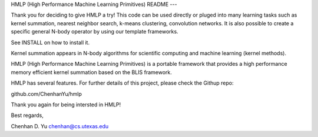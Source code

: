 
HMLP (High Performance Machine Learning Primitives)
README
---

Thank you for deciding to give HMLP a try!
This code can be used directly or pluged into many learning tasks such as
kernel summation, nearest neighbor search, k-means clustering, convolution
networks. It is also possible to create a specific general N-body operator by
using our template frameworks.

See INSTALL on how to install it. 

Kernel summation appears in N-body algorithms for scientific computing 
and machine learning (kernel methods). 

HMLP (High Performance Machine Learning Primitives) is a portable framework 
that provides a high performance memory efficient kernel summation based
on the BLIS framework.

HMLP has several features. For further details of this project, please
check the Githup repo:

github.com/ChenhanYu/hmlp

Thank you again for being intersted in HMLP!

Best regards,

Chenhan D. Yu
chenhan@cs.utexas.edu
